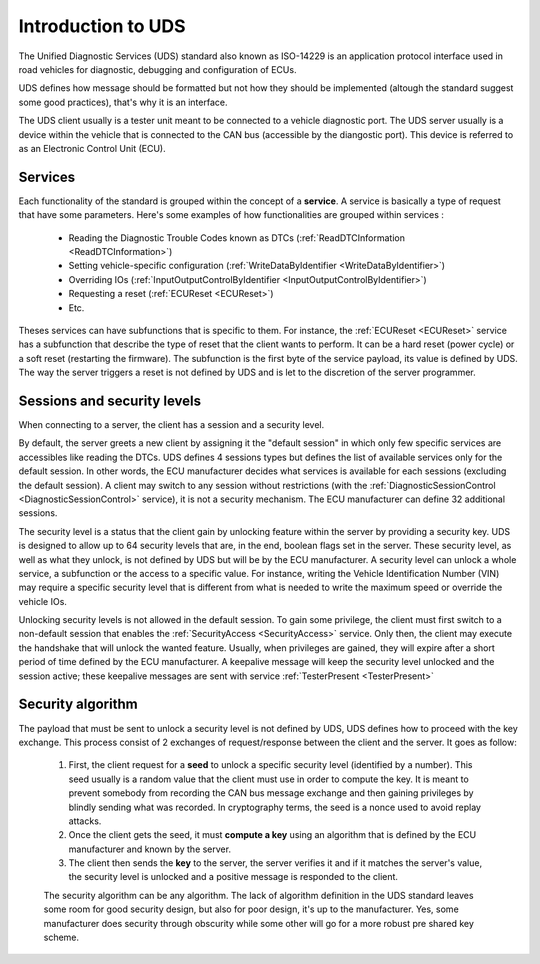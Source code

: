 Introduction to UDS
===================

The Unified Diagnostic Services (UDS) standard also known as ISO-14229 is an application protocol interface used in road vehicles for diagnostic, debugging and configuration of ECUs.

UDS defines how message should be formatted but not how they should be implemented (altough the standard suggest some good practices), that's why it is an interface. 

The UDS client usually is a tester unit meant to be connected to a vehicle diagnostic port. The UDS server usually is a device within the vehicle that is connected to the CAN bus (accessible by the diangostic port). This device is referred to as an Electronic Control Unit (ECU). 

Services
--------

Each functionality of the standard is grouped within the concept of a **service**. A service is basically a type of request that have some parameters. Here's some examples of how functionalities are grouped within services : 

 - Reading the Diagnostic Trouble Codes known as DTCs (:ref:`ReadDTCInformation <ReadDTCInformation>`)
 - Setting vehicle-specific configuration (:ref:`WriteDataByIdentifier <WriteDataByIdentifier>`)
 - Overriding IOs (:ref:`InputOutputControlByIdentifier <InputOutputControlByIdentifier>`)
 - Requesting a reset (:ref:`ECUReset <ECUReset>`)
 - Etc.

Theses services can have subfunctions that is specific to them. For instance, the :ref:`ECUReset <ECUReset>` service has a subfunction that describe the type of reset that the client wants to perform. It can be a hard reset (power cycle) or a soft reset (restarting the firmware). The subfunction is the first byte of the service payload, its value is defined by UDS. The way the server triggers a reset is not defined by UDS and is let to the discretion of the server programmer.

Sessions and security levels
----------------------------

When connecting to a server, the client has a session and a security level. 

By default, the server greets a new client by assigning it the "default session" in which only few specific services are accessibles like reading the DTCs. UDS defines 4 sessions types but defines the list of available services only for the default session. In other words, the ECU manufacturer decides what services is available for each sessions (excluding the default session). A client may switch to any session without restrictions (with the :ref:`DiagnosticSessionControl <DiagnosticSessionControl>` service), it is not a security mechanism. The ECU manufacturer can define 32 additional sessions.

The security level is a status that the client gain by unlocking feature within the server by providing a security key. UDS is designed to allow up to 64 security levels that are, in the end, boolean flags set in the server. These security level, as well as what they unlock, is not defined by UDS but will be by the ECU manufacturer. A security level can unlock a whole service, a subfunction or the access to a specific value. For instance, writing the Vehicle Identification Number (VIN) may require a specific security level that is different from what is needed to write the maximum speed or override the vehicle IOs.

Unlocking security levels is not allowed in the default session. To gain some privilege, the client must first switch to a non-default session that enables the :ref:`SecurityAccess <SecurityAccess>` service. Only then, the client may execute the handshake that will unlock the wanted feature. Usually, when privileges are gained, they will expire after a short period of time defined by the ECU manufacturer. A keepalive message will keep the security level unlocked and the session active; these keepalive messages are sent with service :ref:`TesterPresent <TesterPresent>`

Security algorithm
------------------

The payload that must be sent to unlock a security level is not defined by UDS, UDS defines how to proceed with the key exchange. This process consist of 2 exchanges of request/response between the client and the server. It goes as follow:

 1. First, the client request for a **seed** to unlock a specific security level (identified by a number). This seed usually is a random value that the client must use in order to compute the key. It is meant to prevent somebody from recording the CAN bus message exchange and then gaining privileges by blindly sending what was recorded. In cryptography terms, the seed is a nonce used to avoid replay attacks.
 2. Once the client gets the seed, it must **compute a key** using an algorithm that is defined by the ECU manufacturer and known by the server.
 3. The client then sends the **key** to the server, the server verifies it and if it matches the server's value, the security level is unlocked and a positive message is responded to the client.

 The security algorithm can be any algorithm. The lack of algorithm definition in the UDS standard leaves some room for good security design, but also for poor design, it's up to the manufacturer. Yes, some manufacturer does security through obscurity while some other will go for a more robust pre shared key scheme.